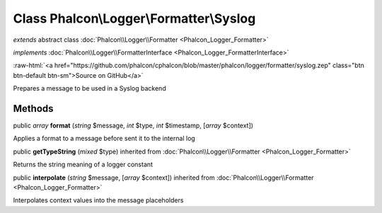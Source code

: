 Class **Phalcon\\Logger\\Formatter\\Syslog**
============================================

*extends* abstract class :doc:`Phalcon\\Logger\\Formatter <Phalcon_Logger_Formatter>`

*implements* :doc:`Phalcon\\Logger\\FormatterInterface <Phalcon_Logger_FormatterInterface>`

.. role:: raw-html(raw)
   :format: html

:raw-html:`<a href="https://github.com/phalcon/cphalcon/blob/master/phalcon/logger/formatter/syslog.zep" class="btn btn-default btn-sm">Source on GitHub</a>`

Prepares a message to be used in a Syslog backend


Methods
-------

public *array*  **format** (*string* $message, *int* $type, *int* $timestamp, [*array* $context])

Applies a format to a message before sent it to the internal log



public  **getTypeString** (*mixed* $type) inherited from :doc:`Phalcon\\Logger\\Formatter <Phalcon_Logger_Formatter>`

Returns the string meaning of a logger constant



public  **interpolate** (*string* $message, [*array* $context]) inherited from :doc:`Phalcon\\Logger\\Formatter <Phalcon_Logger_Formatter>`

Interpolates context values into the message placeholders



